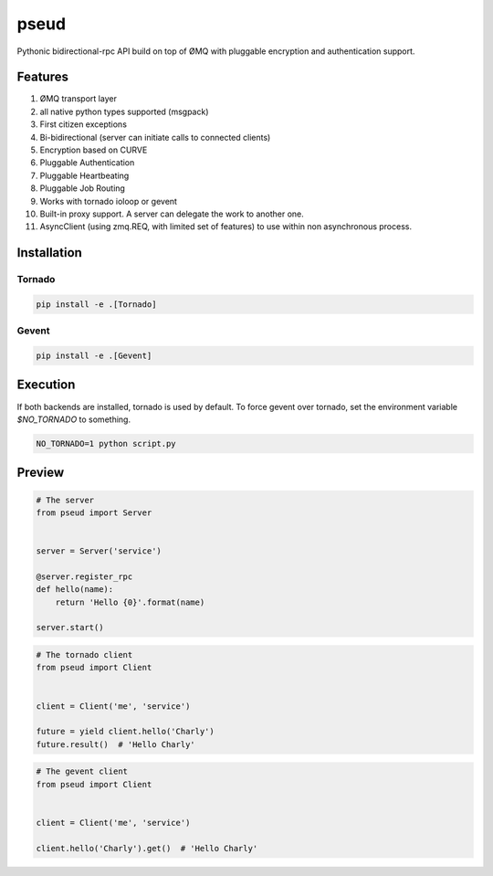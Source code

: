 pseud
=====

Pythonic bidirectional-rpc API build on top of ØMQ with pluggable
encryption and authentication support.

Features
~~~~~~~~
#. ØMQ transport layer
#. all native python types supported (msgpack)
#. First citizen exceptions
#. Bi-bidirectional (server can initiate calls to connected clients)
#. Encryption based on CURVE
#. Pluggable Authentication
#. Pluggable Heartbeating
#. Pluggable Job Routing
#. Works with tornado ioloop or gevent 
#. Built-in proxy support. A server can delegate the work to another one.
#. AsyncClient (using zmq.REQ, with limited set of features) to use within non asynchronous process.

Installation
~~~~~~~~~~~~

Tornado
-------

.. code-block:: console

   pip install -e .[Tornado]

Gevent
------

.. code-block:: console

   pip install -e .[Gevent]


Execution
~~~~~~~~~

If both backends are installed, tornado is used by default.
To force gevent over tornado, set the environment variable `$NO_TORNADO` to
something.

.. code-block:: console

        NO_TORNADO=1 python script.py

Preview
~~~~~~~

.. code-block:: python

    # The server
    from pseud import Server


    server = Server('service')

    @server.register_rpc
    def hello(name):
        return 'Hello {0}'.format(name)

    server.start()

.. code-block:: python

    # The tornado client
    from pseud import Client


    client = Client('me', 'service')

    future = yield client.hello('Charly')
    future.result()  # 'Hello Charly'

.. code-block:: python

    # The gevent client
    from pseud import Client


    client = Client('me', 'service')

    client.hello('Charly').get()  # 'Hello Charly'
